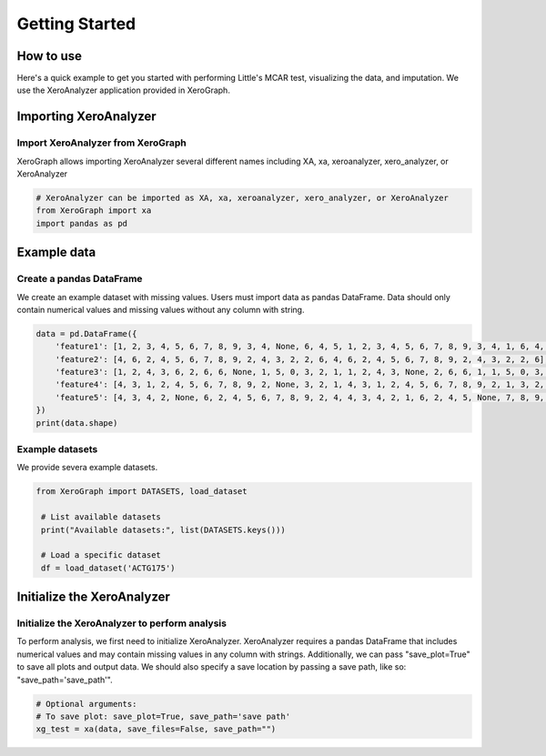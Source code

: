 ===============
Getting Started
===============

How to use
==========

Here's a quick example to get you started with performing Little's MCAR test, visualizing the data, and imputation. We use the XeroAnalyzer application provided in XeroGraph.


Importing XeroAnalyzer
=======================

Import XeroAnalyzer from XeroGraph
----------------------------------
XeroGraph allows importing XeroAnalyzer several different names including XA, xa, xeroanalyzer, xero_analyzer, or XeroAnalyzer

.. code-block:: python

    # XeroAnalyzer can be imported as XA, xa, xeroanalyzer, xero_analyzer, or XeroAnalyzer
    from XeroGraph import xa
    import pandas as pd


Example data
============

Create a pandas DataFrame
-------------------------
We create an example dataset with missing values. Users must import data as pandas DataFrame. Data should only contain numerical values and missing values without any column with string. 

.. code-block:: python

    data = pd.DataFrame({
        'feature1': [1, 2, 3, 4, 5, 6, 7, 8, 9, 3, 4, None, 6, 4, 5, 1, 2, 3, 4, 5, 6, 7, 8, 9, 3, 4, 1, 6, 4, 5],
        'feature2': [4, 6, 2, 4, 5, 6, 7, 8, 9, 2, 4, 3, 2, 2, 6, 4, 6, 2, 4, 5, 6, 7, 8, 9, 2, 4, 3, 2, 2, 6],
        'feature3': [1, 2, 4, 3, 6, 2, 6, 6, None, 1, 5, 0, 3, 2, 1, 1, 2, 4, 3, None, 2, 6, 6, 1, 1, 5, 0, 3, 2, 1],
        'feature4': [4, 3, 1, 2, 4, 5, 6, 7, 8, 9, 2, None, 3, 2, 1, 4, 3, 1, 2, 4, 5, 6, 7, 8, 9, 2, 1, 3, 2, 1],
        'feature5': [4, 3, 4, 2, None, 6, 2, 4, 5, 6, 7, 8, 9, 2, 4, 4, 3, 4, 2, 1, 6, 2, 4, 5, None, 7, 8, 9, 2, 4]
    })
    print(data.shape)


Example datasets
-------------------------
We provide severa example datasets. 

.. code-block:: python

   from XeroGraph import DATASETS, load_dataset

    # List available datasets
    print("Available datasets:", list(DATASETS.keys()))

    # Load a specific dataset
    df = load_dataset('ACTG175')



Initialize the XeroAnalyzer
===========================

Initialize the XeroAnalyzer to perform analysis
-----------------------------------------------
To perform analysis, we first need to initialize XeroAnalyzer. XeroAnalyzer requires a pandas DataFrame that includes numerical values and may contain missing values in any column with strings. Additionally, we can pass "save_plot=True" to save all plots and output data. We should also specify a save location by passing a save path, like so: "save_path='save_path'".

.. code-block:: python

    # Optional arguments:
    # To save plot: save_plot=True, save_path='save path'
    xg_test = xa(data, save_files=False, save_path="")
